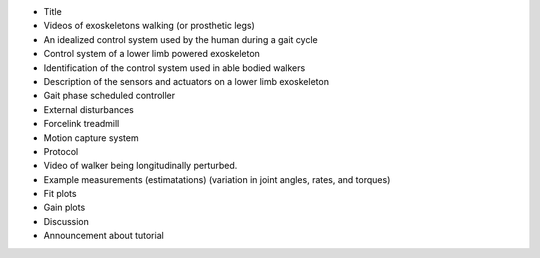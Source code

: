- Title
- Videos of exoskeletons walking (or prosthetic legs)
- An idealized control system used by the human during a gait cycle
- Control system of a lower limb powered exoskeleton
- Identification of the control system used in able bodied walkers
- Description of the sensors and actuators on a lower limb exoskeleton
- Gait phase scheduled controller
- External disturbances
- Forcelink treadmill
- Motion capture system
- Protocol
- Video of walker being longitudinally perturbed.
- Example measurements (estimatations) (variation in joint angles, rates, and torques)
- Fit plots
- Gain plots
- Discussion
- Announcement about tutorial
